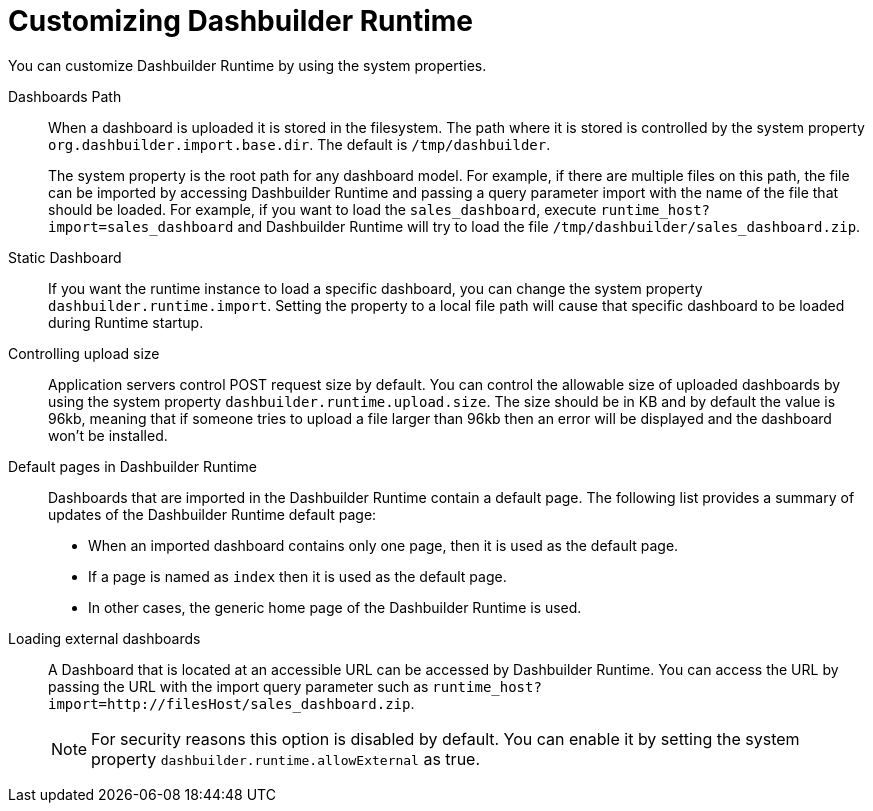 [id='customizing-dashbuilder-con']
= Customizing Dashbuilder Runtime

You can customize Dashbuilder Runtime by using the system properties.

Dashboards Path::

When a dashboard is uploaded it is stored in the filesystem. The path where it is stored is controlled by the system property `org.dashbuilder.import.base.dir`. The default is `/tmp/dashbuilder`.
+
The system property is the root path for any dashboard model. For example, if there are multiple files on this path, the file can be imported by accessing Dashbuilder Runtime and passing a query parameter import with the name of the file that should be loaded. For example, if you want to load the `sales_dashboard`, execute `runtime_host?import=sales_dashboard` and Dashbuilder Runtime will try to load the file `/tmp/dashbuilder/sales_dashboard.zip`.

Static Dashboard::

If you want the runtime instance to load a specific dashboard, you can change the system property `dashbuilder.runtime.import`. Setting the property to a local file path will cause that specific dashboard to be loaded during Runtime startup.

Controlling upload size::

Application servers control POST request size by default. You can control the allowable size of uploaded dashboards by using the system property `dashbuilder.runtime.upload.size`. The size should be in KB and by default the value is 96kb, meaning that if someone tries to upload a file larger than 96kb then an error will be displayed and the dashboard won’t be installed.

Default pages in Dashbuilder Runtime::

Dashboards that are imported in the Dashbuilder Runtime contain a default page. The following list provides a summary of updates of the Dashbuilder Runtime default page:

* When an imported dashboard contains only one page, then it is used as the default page.
* If a page is named as `index` then it is used as the default page.
* In other cases, the generic home page of the Dashbuilder Runtime is used.

Loading external dashboards::

A Dashboard that is located at an accessible URL can be accessed by Dashbuilder Runtime. You can access the URL by passing the URL with the import query parameter such as `runtime_host?import=http://filesHost/sales_dashboard.zip`.
+
NOTE: For security reasons this option is disabled by default. You can enable it by setting the system property `dashbuilder.runtime.allowExternal` as true.
